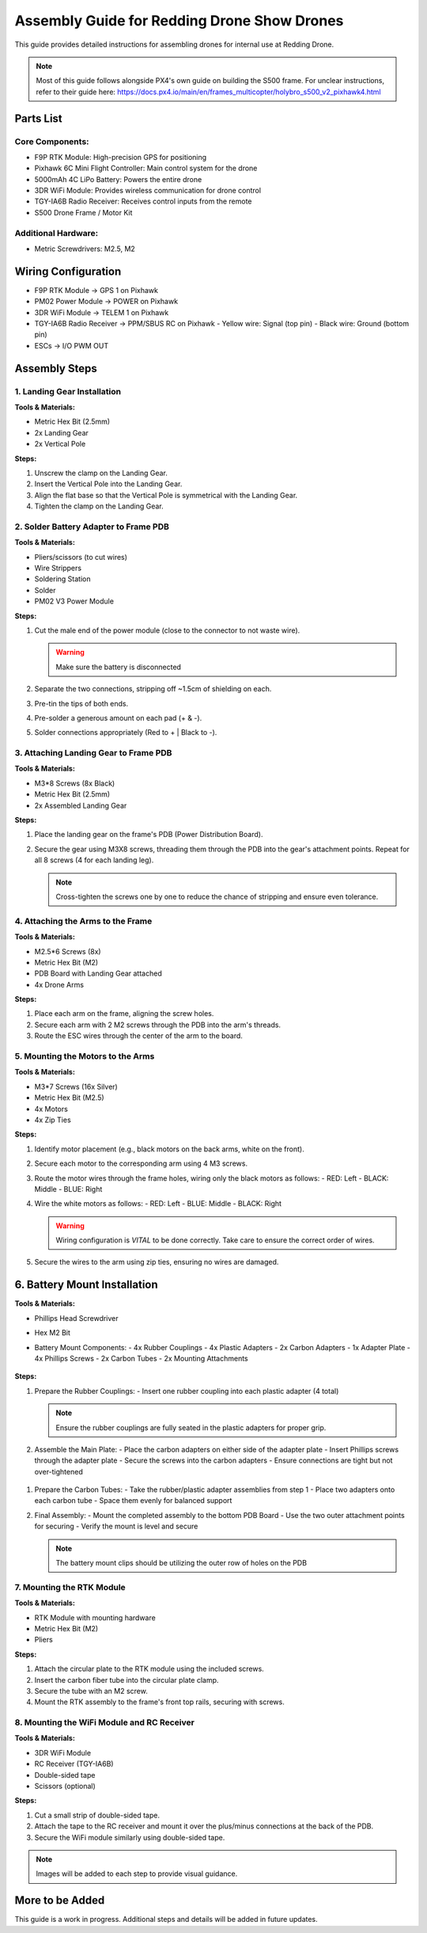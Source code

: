 Assembly Guide for Redding Drone Show Drones
============================================

This guide provides detailed instructions for assembling drones for internal use at Redding Drone.

.. note::
   Most of this guide follows alongside PX4's own guide on building the S500 frame. For unclear instructions, refer to their guide here: https://docs.px4.io/main/en/frames_multicopter/holybro_s500_v2_pixhawk4.html

Parts List
----------

Core Components:
^^^^^^^^^^^^^^^^

- F9P RTK Module: High-precision GPS for positioning
- Pixhawk 6C Mini Flight Controller: Main control system for the drone
- 5000mAh 4C LiPo Battery: Powers the entire drone
- 3DR WiFi Module: Provides wireless communication for drone control
- TGY-IA6B Radio Receiver: Receives control inputs from the remote
- S500 Drone Frame / Motor Kit

.. image:: https://raw.githubusercontent.com/BillyDaBones/Redding-Drone/main/docs/source/assets/WIFI.png
   :width: 400
   :alt: Basic Hardware Overview

Additional Hardware:
^^^^^^^^^^^^^^^^^^^^

- Metric Screwdrivers: M2.5, M2

Wiring Configuration
--------------------

- F9P RTK Module → GPS 1 on Pixhawk
- PM02 Power Module → POWER on Pixhawk
- 3DR WiFi Module → TELEM 1 on Pixhawk
- TGY-IA6B Radio Receiver → PPM/SBUS RC on Pixhawk
  - Yellow wire: Signal (top pin)
  - Black wire: Ground (bottom pin)
- ESCs → I/O PWM OUT

.. image:: https://raw.githubusercontent.com/BillyDaBones/Redding-Drone/main/docs/source/assets/ReceiverWiring.png
   :width: 400
   :alt: Receiver Wiring Example

Assembly Steps
--------------

1. Landing Gear Installation
^^^^^^^^^^^^^^^^^^^^^^^^^^^^

.. image:: https://docs.px4.io/main/assets/s500_fig1.NawTu5yB.jpg
   :width: 250
   :alt: S500 Landing Gear

**Tools & Materials:**

- Metric Hex Bit (2.5mm)
- 2x Landing Gear
- 2x Vertical Pole

**Steps:**

1. Unscrew the clamp on the Landing Gear.
2. Insert the Vertical Pole into the Landing Gear.
3. Align the flat base so that the Vertical Pole is symmetrical with the Landing Gear.
4. Tighten the clamp on the Landing Gear.

.. image:: https://docs.px4.io/main/assets/s500_fig2.DUocALWg.jpg
   :width: 250
   :alt: S500 assembled landing gear

2. Solder Battery Adapter to Frame PDB
^^^^^^^^^^^^^^^^^^^^^^^^^^^^^^^^^^^^^^

**Tools & Materials:**

- Pliers/scissors (to cut wires)
- Wire Strippers
- Soldering Station
- Solder
- PM02 V3 Power Module

**Steps:**

1. Cut the male end of the power module (close to the connector to not waste wire).

   .. image:: https://raw.githubusercontent.com/BillyDaBones/Redding-Drone/main/docs/source/assets/cutPower.png
      :width: 250
      :alt: Cut diagram for PM02D

   .. warning::
      Make sure the battery is disconnected

2. Separate the two connections, stripping off ~1.5cm of shielding on each.
3. Pre-tin the tips of both ends.
4. Pre-solder a generous amount on each pad (+ & -).
5. Solder connections appropriately (Red to + | Black to -).

   .. image:: https://raw.githubusercontent.com/BillyDaBones/Redding-Drone/main/docs/source/assets/SolderPoints.jpg
      :width: 250
      :alt: Already Soldered Ends on PDB

3. Attaching Landing Gear to Frame PDB
^^^^^^^^^^^^^^^^^^^^^^^^^^^^^^^^^^^^^^

**Tools & Materials:**

- M3*8 Screws (8x Black)
- Metric Hex Bit (2.5mm)
- 2x Assembled Landing Gear

**Steps:**

1. Place the landing gear on the frame's PDB (Power Distribution Board).

   .. image:: https://docs.px4.io/main/assets/s500_fig3.5YUW7iL9.jpg
      :width: 250
      :alt: S500 landing gear placement and screw holes

2. Secure the gear using M3X8 screws, threading them through the PDB into the gear's attachment points. Repeat for all 8 screws (4 for each landing leg).

   .. note::
      Cross-tighten the screws one by one to reduce the chance of stripping and ensure even tolerance.

   .. image:: https://docs.px4.io/main/assets/s500_fig4.C5K72HQ9.jpg
      :width: 250
      :alt: S500 landing gear attached to frame

4. Attaching the Arms to the Frame
^^^^^^^^^^^^^^^^^^^^^^^^^^^^^^^^^^

**Tools & Materials:**

- M2.5*6 Screws (8x)
- Metric Hex Bit (M2)
- PDB Board with Landing Gear attached
- 4x Drone Arms

**Steps:**

1. Place each arm on the frame, aligning the screw holes.
2. Secure each arm with 2 M2 screws through the PDB into the arm's threads.
3. Route the ESC wires through the center of the arm to the board.

5. Mounting the Motors to the Arms
^^^^^^^^^^^^^^^^^^^^^^^^^^^^^^^^^^

**Tools & Materials:**

- M3*7 Screws (16x Silver)
- Metric Hex Bit (M2.5)
- 4x Motors
- 4x Zip Ties

**Steps:**

1. Identify motor placement (e.g., black motors on the back arms, white on the front).
2. Secure each motor to the corresponding arm using 4 M3 screws.
3. Route the motor wires through the frame holes, wiring only the black motors as follows:
   - RED: Left
   - BLACK: Middle
   - BLUE: Right

   .. image:: https://raw.githubusercontent.com/BillyDaBones/Redding-Drone/main/docs/source/assets/DroneArmBlack%20Bg.png
      :width: 250
      :alt: Black Motor Wiring

4. Wire the white motors as follows:
   - RED: Left
   - BLUE: Middle
   - BLACK: Right

   .. image:: https://raw.githubusercontent.com/BillyDaBones/Redding-Drone/main/docs/source/assets/DroneArmWhite%20Bg.png
      :width: 250
      :alt: White Motor Wiring

   .. warning::
      Wiring configuration is *VITAL* to be done correctly. Take care to ensure the correct order of wires.

5. Secure the wires to the arm using zip ties, ensuring no wires are damaged.

6. Battery Mount Installation
-------------------------

**Tools & Materials:**

- Phillips Head Screwdriver
- Hex M2 Bit
- Battery Mount Components:
  - 4x Rubber Couplings
  - 4x Plastic Adapters
  - 2x Carbon Adapters
  - 1x Adapter Plate
  - 4x Phillips Screws
  - 2x Carbon Tubes
  - 2x Mounting Attachments
      .. image:: https://docs.px4.io/main/assets/s500_fig31.n6bm_ztm.jpg
         :width: 250
         :alt: required parts for assembly

**Steps:**

1. Prepare the Rubber Couplings:
   - Insert one rubber coupling into each plastic adapter (4 total)
   
   .. note::
      Ensure the rubber couplings are fully seated in the plastic adapters for proper grip.
   .. image:: https://docs.px4.io/main/assets/s500_fig33.Dcf0oGtL.png
      :width: 250
      :alt: arranged parts for assembly

2. Assemble the Main Plate:
   - Place the carbon adapters on either side of the adapter plate
   - Insert Phillips screws through the adapter plate
   - Secure the screws into the carbon adapters
   - Ensure connections are tight but not over-tightened
      .. image:: https://docs.px4.io/main/assets/s500_fig35.CwQe4_cB.jpg
         :width: 250
         :alt: Plate attachment for carbon rod adapters 

1. Prepare the Carbon Tubes:
   - Take the rubber/plastic adapter assemblies from step 1
   - Place two adapters onto each carbon tube
   - Space them evenly for balanced support
   
2. Final Assembly:
   - Mount the completed assembly to the bottom PDB Board
   - Use the two outer attachment points for securing
   - Verify the mount is level and secure
      .. image:: https://docs.px4.io/main/assets/s500_fig34.DgCxhyz9.jpg
         :width: 250
         :alt: fully assembled batttery mount
   
   .. note::
      The battery mount clips should be utilizing the outer row of holes on the PDB

.. image:: https://docs.px4.io/main/assets/s500_fig36.C6Fs6qVj.jpg
   :width: 250
   :alt: Battery Mount Assembly

7. Mounting the RTK Module
^^^^^^^^^^^^^^^^^^^^^^^^^^

**Tools & Materials:**

- RTK Module with mounting hardware
- Metric Hex Bit (M2)
- Pliers

**Steps:**

1. Attach the circular plate to the RTK module using the included screws.
2. Insert the carbon fiber tube into the circular plate clamp.
3. Secure the tube with an M2 screw.
4. Mount the RTK assembly to the frame's front top rails, securing with screws.

8. Mounting the WiFi Module and RC Receiver
^^^^^^^^^^^^^^^^^^^^^^^^^^^^^^^^^^^^^^^^^^^

**Tools & Materials:**

- 3DR WiFi Module
- RC Receiver (TGY-IA6B)
- Double-sided tape
- Scissors (optional)

**Steps:**

1. Cut a small strip of double-sided tape.
2. Attach the tape to the RC receiver and mount it over the plus/minus connections at the back of the PDB.
3. Secure the WiFi module similarly using double-sided tape.

.. note::
   Images will be added to each step to provide visual guidance.

More to be Added
----------------

This guide is a work in progress. Additional steps and details will be added in future updates.